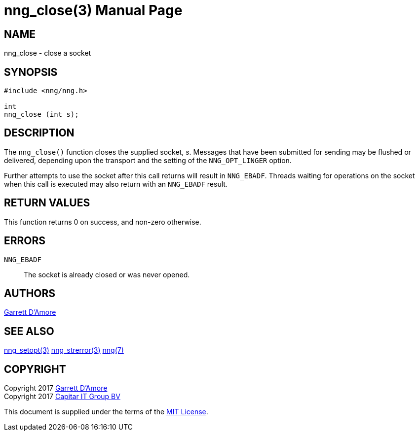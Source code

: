 nng_close(3)
============
:doctype: manpage
:manmanual: nng
:mansource: nng
:manvolnum: 3
:icons: font
:source-highlighter: pygments
:copyright: Copyright 2017 Garrett D'Amore <garrett@damore.org> \
            Copyright 2017 Capitar IT Group BV <info@capitar.com> \
            This software is supplied under the terms of the MIT License, a \
            copy of which should be located in the distribution where this \
            file was obtained (LICENSE.txt).  A copy of the license may also \
            be found online at https://opensource.org/licenses/MIT.

NAME
----
nng_close - close a socket

SYNOPSIS
--------

[source, c]
-----------
#include <nng/nng.h>

int
nng_close (int s);
-----------


DESCRIPTION
-----------

The `nng_close()` function closes the supplied socket, 's'.  Messages
that have been submitted for sending may be flushed or delivered,
depending upon the transport and the setting of the `NNG_OPT_LINGER`
option.

Further attempts to use the socket after this call returns will result
in `NNG_EBADF`.  Threads waiting for operations on the socket when this
call is executed may also return with an `NNG_EBADF` result.


RETURN VALUES
-------------

This function returns 0 on success, and non-zero otherwise.


ERRORS
------

`NNG_EBADF`:: The socket is already closed or was never opened.


AUTHORS
-------

link:mailto:garrett@damore.org[Garrett D'Amore]


SEE ALSO
--------

<<nng_setopt#,nng_setopt(3)>>
<<nng_strerror#,nng_strerror(3)>>
<<nng#,nng(7)>>


COPYRIGHT
---------

Copyright 2017 mailto:garrett@damore.org[Garrett D'Amore] +
Copyright 2017 mailto:info@capitar.com[Capitar IT Group BV]

This document is supplied under the terms of the
https://opensource.org/licenses/LICENSE.txt[MIT License].

